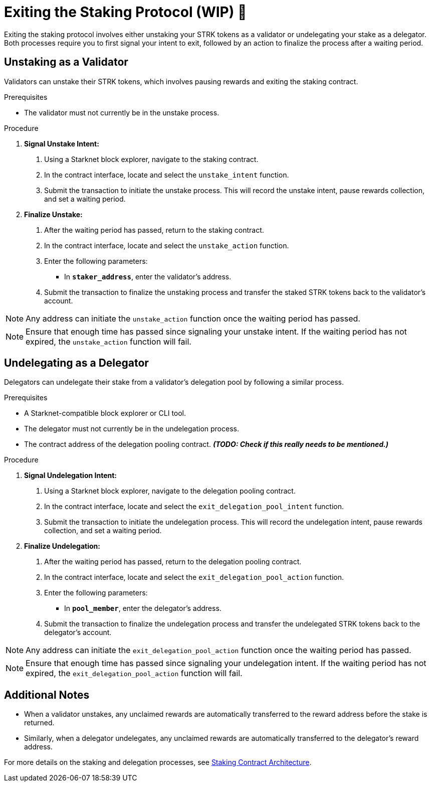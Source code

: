 [id="exiting-staking"]
= Exiting the Staking Protocol (WIP) 🚧

:description: How to exit the staking protocol on Starknet by unstaking as a validator or undelegating as a delegator through direct interaction with the staking or delegation pooling contracts.

Exiting the staking protocol involves either unstaking your STRK tokens as a validator or undelegating your stake as a delegator. Both processes require you to first signal your intent to exit, followed by an action to finalize the process after a waiting period.

== Unstaking as a Validator

Validators can unstake their STRK tokens, which involves pausing rewards and exiting the staking contract.

.Prerequisites

* The validator must not currently be in the unstake process.

.Procedure

1. **Signal Unstake Intent:**
. Using a Starknet block explorer, navigate to the staking contract.
. In the contract interface, locate and select the `unstake_intent` function.
. Submit the transaction to initiate the unstake process. This will record the unstake intent, pause rewards collection, and set a waiting period.

2. **Finalize Unstake:**
. After the waiting period has passed, return to the staking contract.
. In the contract interface, locate and select the `unstake_action` function.
. Enter the following parameters:
+
* In *`staker_address`*, enter the validator's address.
. Submit the transaction to finalize the unstaking process and transfer the staked STRK tokens back to the validator's account.

[NOTE]
====
Any address can initiate the `unstake_action` function once the waiting period has passed.
====

[NOTE]
====
Ensure that enough time has passed since signaling your unstake intent. If the waiting period has not expired, the `unstake_action` function will fail.
====

== Undelegating as a Delegator

Delegators can undelegate their stake from a validator's delegation pool by following a similar process.

.Prerequisites

* A Starknet-compatible block explorer or CLI tool.
* The delegator must not currently be in the undelegation process.
* The contract address of the delegation pooling contract. _**(TODO: Check if this really needs to be mentioned.)**_

.Procedure

1. **Signal Undelegation Intent:**
. Using a Starknet block explorer, navigate to the delegation pooling contract.
. In the contract interface, locate and select the `exit_delegation_pool_intent` function.
. Submit the transaction to initiate the undelegation process. This will record the undelegation intent, pause rewards collection, and set a waiting period.

2. **Finalize Undelegation:**
. After the waiting period has passed, return to the delegation pooling contract.
. In the contract interface, locate and select the `exit_delegation_pool_action` function.
. Enter the following parameters:
+
* In *`pool_member`*, enter the delegator's address.
. Submit the transaction to finalize the undelegation process and transfer the undelegated STRK tokens back to the delegator's account.

[NOTE]
====
Any address can initiate the `exit_delegation_pool_action` function once the waiting period has passed.
====

[NOTE]
====
Ensure that enough time has passed since signaling your undelegation intent. If the waiting period has not expired, the `exit_delegation_pool_action` function will fail.
====

== Additional Notes

- When a validator unstakes, any unclaimed rewards are automatically transferred to the reward address before the stake is returned.
- Similarly, when a delegator undelegates, any unclaimed rewards are automatically transferred to the delegator’s reward address.

For more details on the staking and delegation processes, see xref:architecture.adoc#staking-contract[Staking Contract Architecture].
